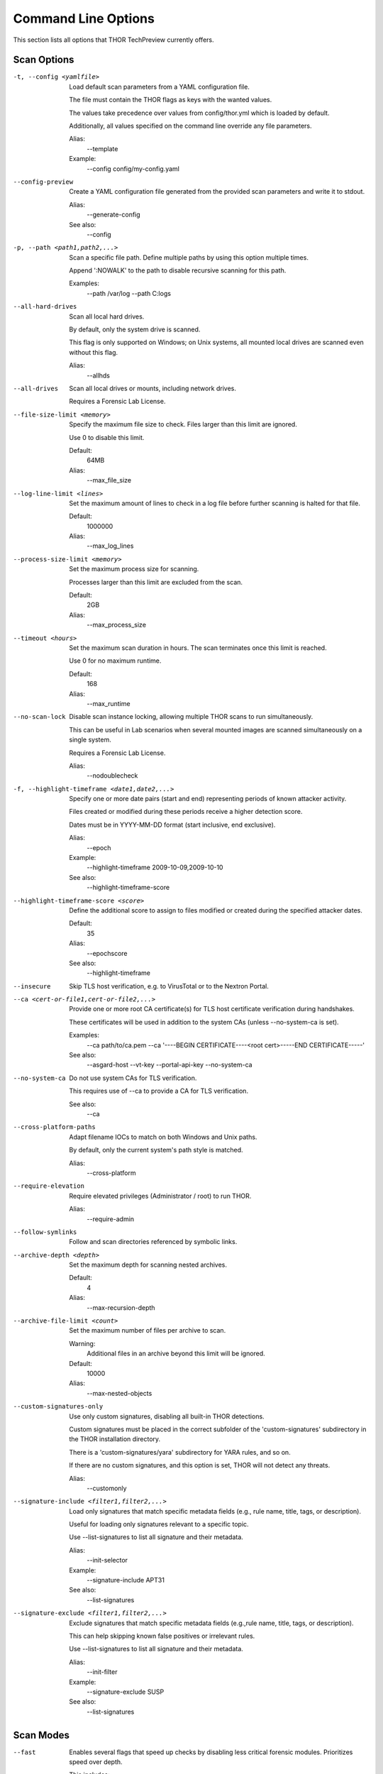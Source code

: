 .. This file is autogenerated from THOR's --help detailed output. Do not edit.

Command Line Options
====================

This section lists all options that THOR TechPreview currently offers.

Scan Options
----------------------------------------------------------------------
-t, --config <yamlfile>

           Load default scan parameters from a YAML configuration file.

           The file must contain the THOR flags as keys with the wanted values.

           The values take precedence over values from config/thor.yml which is loaded by default.

           Additionally, all values specified on the command line override any file parameters.

           Alias:
             --template

           Example:
             --config config/my-config.yaml

--config-preview

           Create a YAML configuration file generated from the provided scan parameters and write it to stdout.

           Alias:
             --generate-config


           See also:
             --config

-p, --path <path1,path2,...>

           Scan a specific file path. Define multiple paths by using this option multiple times.

           Append ':NOWALK' to the path to disable recursive scanning for this path.

           Examples:
             --path /var/log
             --path C:\logs\

--all-hard-drives

           Scan all local hard drives.

           By default, only the system drive is scanned.

           This flag is only supported on Windows; on Unix systems, all mounted local drives are scanned even without this flag.

           Alias:
             --allhds

--all-drives

           Scan all local drives or mounts, including network drives.

           Requires a Forensic Lab License.

--file-size-limit <memory>

           Specify the maximum file size to check. Files larger than this limit are ignored.

           Use 0 to disable this limit.

           Default:
             64MB

           Alias:
             --max_file_size

--log-line-limit <lines>

           Set the maximum amount of lines to check in a log file before further scanning is halted for that file.

           Default:
             1000000

           Alias:
             --max_log_lines

--process-size-limit <memory>

           Set the maximum process size for scanning.

           Processes larger than this limit are excluded from the scan.

           Default:
             2GB

           Alias:
             --max_process_size

--timeout <hours>

           Set the maximum scan duration in hours. The scan terminates once this limit is reached.

           Use 0 for no maximum runtime.

           Default:
             168

           Alias:
             --max_runtime

--no-scan-lock

           Disable scan instance locking, allowing multiple THOR scans to run simultaneously.

           This can be useful in Lab scenarios when several mounted images are scanned simultaneously on a single system.

           Requires a Forensic Lab License.

           Alias:
             --nodoublecheck

-f, --highlight-timeframe <date1,date2,...>

           Specify one or more date pairs (start and end) representing periods of known attacker activity.

           Files created or modified during these periods receive a higher detection score.

           Dates must be in YYYY-MM-DD format (start inclusive, end exclusive).

           Alias:
             --epoch

           Example:
             --highlight-timeframe 2009-10-09,2009-10-10


           See also:
             --highlight-timeframe-score

--highlight-timeframe-score <score>

           Define the additional score to assign to files modified or created during the specified attacker dates.

           Default:
             35

           Alias:
             --epochscore


           See also:
             --highlight-timeframe

--insecure

           Skip TLS host verification, e.g. to VirusTotal or to the Nextron Portal.

--ca <cert-or-file1,cert-or-file2,...>

           Provide one or more root CA certificate(s) for TLS host certificate verification during handshakes.

           These certificates will be used in addition to the system CAs (unless --no-system-ca is set).

           Examples:
             --ca path/to/ca.pem
             --ca '----BEGIN CERTIFICATE----<root cert>-----END CERTIFICATE-----'


           See also:
             --asgard-host
             --vt-key
             --portal-api-key
             --no-system-ca

--no-system-ca

           Do not use system CAs for TLS verification.

           This requires use of --ca to provide a CA for TLS verification.


           See also:
             --ca

--cross-platform-paths

           Adapt filename IOCs to match on both Windows and Unix paths.

           By default, only the current system's path style is matched.

           Alias:
             --cross-platform

--require-elevation

           Require elevated privileges (Administrator / root) to run THOR.

           Alias:
             --require-admin

--follow-symlinks

           Follow and scan directories referenced by symbolic links.

--archive-depth <depth>

           Set the maximum depth for scanning nested archives.

           Default:
             4

           Alias:
             --max-recursion-depth

--archive-file-limit <count>

           Set the maximum number of files per archive to scan.

           Warning:
             Additional files in an archive beyond this limit will be ignored.

           Default:
             10000

           Alias:
             --max-nested-objects

--custom-signatures-only

           Use only custom signatures, disabling all built-in THOR detections.

           Custom signatures must be placed in the correct subfolder of the 'custom-signatures' subdirectory in the THOR installation directory.

           There is a 'custom-signatures/yara' subdirectory for YARA rules, and so on.

           If there are no custom signatures, and this option is set, THOR will not detect any threats.

           Alias:
             --customonly

--signature-include <filter1,filter2,...>

           Load only signatures that match specific metadata fields (e.g., rule name, title, tags, or description).

           Useful for loading only signatures relevant to a specific topic.

           Use --list-signatures to list all signature and their metadata.

           Alias:
             --init-selector

           Example:
             --signature-include APT31


           See also:
             --list-signatures

--signature-exclude <filter1,filter2,...>

           Exclude signatures that match specific metadata fields (e.g.,rule name, title, tags, or description).

           This can help skipping known false positives or irrelevant rules.

           Use --list-signatures to list all signature and their metadata.

           Alias:
             --init-filter

           Example:
             --signature-exclude SUSP


           See also:
             --list-signatures


Scan Modes
----------------------------------------------------------------------
--fast

           Enables several flags that speed up checks by disabling less critical forensic modules. Prioritizes speed over depth.

           This includes:
             - Skip Windows Event Logs
             - Do not analyze the firewall configuration
             - Do not analyze user profiles
             - Do not analyze log files
             - Do not analyze windows hotfixes
             - Do not analyze the MFT
             - Analyze only files changed within the last 3 days, or in particularly relevant directories

           Alias:
             --quick


           See also:
             --exclude-component
             --lookback
             --lookback-module
             --lookback-aptdirs

--soft

           Perform a soft scan with reduced resource usage by:
             - Excluding CPU and RAM intensive modules:
               - Mutexes
               - Firewall
               - Logons
               - Network sessions and shares
               - LSA sessions
               - Open files
               - Hosts file
               - DoublePulsar check
               - Executable decompression
             - Lowering max CPU usage to 70%
             - Setting low process priority for THOR


           Activates automatically on low-resource systems (1 CPU core or <1024 MB RAM).

--deep

           Enable deep forensic analysis at the cost of high resource consumption and actions that may endanger system stability.

           This includes disabling all CPU / memory restrictions, and scanning all files.

           Alias:
             --intense

--delta

           Scan only those elements that have changed since the last scan.

           Dynamically sets --lookback for each module based on the last scan time and enables --lookback-global.

           This reduces the scan scope to only modified files, registry keys, and other elements.

           Alias:
             --diff


           See also:
             --lookback

--lookback <days>

           Limit scanning to data modified in the last N days, ignoring older logs and files.

           Set it to 0 to remove any time restriction.

           Example:
             --lookback 30


           See also:
             --lookback-module

--lookback-global

           Extend lookback filtering to all modules that support it, ensuring uniform analysis across all modules.

           By default, lookback applies only to the Eventlog module.

           Alias:
             --global-lookback

--lookback-aptdirs

           Some high-risk directories (often targeted by APT groups) are excluded from lookback filtering

           for forensic accuracy. Override those exclusions, forcing lookback filtering on all directories.


           This flag is only meaningful if --lookback is also active.

           Alias:
             --force-aptdir-lookback

--lookback-module <module1,module2,...>

           Apply selective lookback filtering based on module.

           Alias:
             --lookback-modules

           Example:
             --lookback-module Filescan

--lab

           Enable forensic lab mode optimized for forensic analysis:
             - Scan only the file system
             - Disable resource checks
             - Disable fast mode
             - Enable deep mode
             - Disable ThorDB
             - Apply IOCs platform independently
             - Use all CPU cores
             - Disable scan instance locking
             - Scan all drives by default, or limited to a provided path if combined with -p
             - Disable the signature match limit

           Requires a Forensic Lab License.


           See also:
             --module
             --no-resource-check
             --fast
             --deep
             --cross-platform-paths
             --threads
             --no-scan-lock
             --all-drives
             --match-limit

--path-remap <path-mapping1,path-mapping2,...>

           In mounted forensic images, the scanned file locations may differ from their original system locations,

           making references outdated or incorrect.

           This flag dynamically remaps paths, ensuring findings reflect the original system structure.

           The passed value must contain the original path and the new path separated by a colon.

           Supports absolute paths and drive letter mappings on Windows.

           The original path must not contain a colon.

           Requires a Forensic Lab License.

           Alias:
             --virtual-map

           Examples:
             --path-remap /mnt/image/root:/
             --path-remap F:C


Resource Options
----------------------------------------------------------------------
-c, --cpu-limit <percentage>

           Pause any THOR actions when the system-wide CPU usage exceeds the specified threshold (in percent).

           The value must be between 15% and 100%. Values outside this range are automatically clipped to it.

           A value of 100% effectively disables this limit since THOR will never pause itself.

           Default:
             95

           Alias:
             --cpulimit

--no-soft

           Disable soft mode allowing full system resource usage.


           See also:
             --soft

--no-resource-check

           Disable all checks that monitor available system resources.

           Alias:
             --no-rescontrol


           See also:
             --memory-limit
             --cpu-limit
             --log-size-limit
             --no-soft

--memory-limit <memory>

           Stop scanning if free RAM drops below the specified amount.

           This option has no impact if --no-resource-check is used.

           Default:
             50MB

           Alias:
             --minmem


           See also:
             --no-resource-check

--low-priority

           Run THOR with reduced process priority.

           This slows down the scan in favor of other system processes.

           Alias:
             --lowprio

--very-low-priority

           Run THOR with the lowest possible process priority.

           This slows down the scan in favor of other system processes.

           Alias:
             --verylowprio

--low-io-priority

           Reduce the I/O priority of the THOR process to avoid interfering with other disk operations.

           Alias:
             --lowioprio

--no-low-priority

           Prevent automatic reduction of THOR's process priority when soft mode is activated.

           Alias:
             --nolowprio


           See also:
             --soft

--no-thread-lock

           Do not bind Golang routines to threads.

           This may improve performance, however, due to thread-local storage, it may increase memory usage.

           Alias:
             --nolockthread

--yara-timeout <seconds>

           Cancel YARA scans that exceed the specified time limit in seconds.

           Default:
             90

--threads <count>

           Set the number of parallel threads THOR uses during scanning.

           Use 0 to utilize all CPU cores.

           Negative values subtract from the total available cores (e.g., -2 uses all but 2 cores).

           Default:
             1

           Examples:
             --threads 1
             --threads -2

--chunk-size <memory>

           Specify the maximum amount of data (in MB) processed together for e.g. log lines, registry entries, or other scanned data.

           Increasing this value improves performance by reducing processing overhead at the cost of increased memory usage.

           Default:
             20MB

           Alias:
             --bulk-size


Special Scan Modes
----------------------------------------------------------------------
-m, --memory-dump-file <file>

           Scan a single memory dump file for threats.

           This option is not meant for scanning disk images. For forensic disk analysis, use --lab and mount the image beforehand.

           Requires a Forensic Lab License.

           Alias:
             --image_file

           Example:
             --memory-dump-file /mnt/image.raw

--memory-dump-chunk-size <memory>

           Scan memory dumps in chunks of the specified size.

           A smaller chunk size will reduce the false positive rate while possibly increasing the false negative rate.

           Default:
             12MB

           Alias:
             --image-chunk-size

-r, --memory-dump-extraction-directory <directory>

           Restore Portable Executable (PE) files found during memory dump scanning into the specified directory.

           Alias:
             --restore_directory

           Example:
             --memory-dump-extraction-directory /tmp/restore


           See also:
             --memory-dump-extraction-score

--memory-dump-extraction-score <score>

           Restore only chunks or PE files with a total match score above the specified threshold.

           This setting applies only if a restoration directory is also specified.

           Default:
             50

           Alias:
             --restore_score


           See also:
             --memory-dump-extraction-directory

--dropzone <directory>

           Monitor and scan all files dropped into a specific directory.

           This flag disables resource checks, quick mode, and ThorDB and enables deep mode.

           Requires a Forensic Lab License.

           Example:
             --dropzone /tmp/dropzone


           See also:
             --path

--dropzone-purge

           Delete files from the drop zone after scanning.

           Requires drop zone mode.

           Alias:
             --dropdelete

--dropzone-delay <seconds>

           Wait before scanning dropped files, allowing slow file writes to complete.

           The scan begins after no write operations have been detected for the specified time (in seconds).

           Default:
             1


License Retrieval
----------------------------------------------------------------------
-q, --license-path <directory>

           Look for a license in the specified directory.

           If no license is found, THOR will try alternative methods (ASGARD or Portal).

           Default:
             /home/max/Downloads/thor-dev

           Example:
             --license-path /etc/thor

--asgard-host <host>

           Download a license from the specified ASGARD server if no local license is found.

           Alias:
             --asgard

           Examples:
             --asgard-host asgard.my-company.internal
             --asgard-host 10.121.1.13

--asgard-token <token>

           Use this token to authenticate with the License API of the ASGARD server.

           The token can be found in the 'Downloads' or 'Licensing' section in the ASGARD.

           Example:
             --asgard-token 1234567890abcdef


           See also:
             --asgard-host

--portal-api-key <key>

           Retrieve a license from portal.nextron-systems.com using this API key.

           This requires a host-based server / workstation contract.

           If no license for this host exists in the Portal, the Portal will issue a new license.

           Alias:
             --portal-key

           Example:
             --portal-api-key 1234567890abcdef

--portal-contracts <id1,id2,...>

           Specify one or more contract IDs to use when requesting a license from the Portal.

           If no contract is specified, the Portal automatically picks a contract.

           Example:
             --portal-contracts 101,102


           See also:
             --portal-api-key

--portal-existing-license

           Only use an existing license from the Portal.

           If no valid license is found, THOR exits without generating a new one.

           Alias:
             --portal-nonewlic


           See also:
             --portal-existing-license


Active Modules
----------------------------------------------------------------------
-a, --module <module1,module2,...>

           Restrict THOR to only the specified modules.

           If not used, all modules are enabled.

           Example:
             --module Eventlog,Filescan

--exclude-component <module1,module2,...>

           Disable the specified modules and features.

           This allows you to disable specific modules or features that are not needed, or cause issues on your system.

           https://thor-manual.nextron-systems.com/en/latest/usage/scan-modes.html contains a full list of modules and features, including a short description of each component.

           Alias:
             --disable-module

           Example:
             --exclude-component Hosts,Firewall

--mft-analysis

           Perform a detailed analysis of the MFT on the system drive.

           This flag is only supported on Windows and requires the system drive to be NTFS formatted.

           Alias:
             --mft

--collector

           Enable the Artifact Collector, which collects and compresses files of forensic interest

           into a single archive.

           This module is useful for Incident Response and Digital Forensics.

--collector-only

           Enable exclusively the Artifact Collector module for file collection and compression, disabling all other modules.

           Ideal when the focus is solely on gathering forensic artifacts.


Module Extras
----------------------------------------------------------------------
--process-id <pid1,pid2,...>

           Limit the ProcessCheck module to the specified process IDs. If omitted, all processes are scanned.

           Alias:
             --process

           Example:
             --process-id 1234

--process-dump

           Create memory dumps for processes flagged as suspicious or malicious, facilitating further analysis.

           Alias:
             --dump-procs

--process-dump-limit <count>

           Limit the number of memory dumps THOR should create for suspicious processes.

           Once this limit is reached, no further process dumps will be created.

           Default:
             10

           Alias:
             --max-procdumps


           See also:
             --process-dump

--process-dump-directory <directory>

           Store process dumps of suspicious processes in this directory.

           Default:
             /var/lib/thor

           Alias:
             --procdump-dir

           Example:
             --process-dump-directory /var/thor/dumps


           See also:
             --process-dump

-n, --eventlog-target <eventlog1,eventlog2,...>

           Scan only the specific event logs (e.g. 'Security' or 'Microsoft-Windows-Sysmon/Operational').

           If omitted, THOR scans the most relevant event logs. The complete list of these can be found at:

           https://thor-manual.nextron-systems.com/en/latest/usage/special-scan-modes.html#eventlog-analysis

           Example:
             --eventlog-target Security,Microsoft-Windows-Sysmon/Operational

--no-doublepulsar

           Disable detection of the DoublePulsar Backdoor.

--essential-live-registry-only

           Scan only the most important keys within the HKLM registry root.

           For example, this includes the Run key.

           This flag does not affect registry hives found on disk like the user hives. These will always be traversed and analyzed.

--log-deleted-files

           Display deleted files found in the Master File Table (MFT) as 'info' messages.

           This does not restore these files.

           Alias:
             --showdeleted


           See also:
             --mft-analysis

--files-all

           Scan all files, even those normally considered not interesting due to type, size, or filename.

           Sets the file size limit to 200MB unless specified otherwise.

           Alias:
             --allfiles

--alternate-data-streams

           Scan alternate data streams.

           This allows for the detection of hidden data streams in NTFS files, at the cost of increased scan time.

           Alias:
             --ads

--collector-output <file>

           Write the forensic artifacts collected by the Artifact Collector module to the specified ZIP file.

           Default:
             <hostname>_collector.zip


           See also:
             --collector

--collector-config <file>

           Define specific criteria for the Artifact Collector module by providing a custom configuration file.

           The configuration file declares which files should be collected and archived.

           Example:
             --collector-config /etc/thor/collector.yml


           See also:
             --collector

--collector-config-preview

           Print the default configuration for the Artifact Collector module.

           Alias:
             --collector-print-config


           See also:
             --collector-config

--collector-preview

           List files matching the Artifact Collector criteria, but do not create an archive.

           This allows you to preview the files that would be collected.

           Alias:
             --collector-dry-run


           See also:
             --collector

--collector-no-mft

           Prevents the Artifact Collector module from reading files via the Master File Table (MFT).


           See also:
             --collector

--collector-file-size-limit <memory>

           Define a file size limit for files collected by the Artifact Collector module.

           Use 0 to disable the limit.

           Alias:
             --collector-max-filesize

           Example:
             --collector-file-size-limit 50MB


           See also:
             --collector


Active Features
----------------------------------------------------------------------
--no-thordb

           Do not use or create ThorDB database for holding scan information

--memory-dumps

           Analyze memory dump files encountered during the scan.

           Alias:
             --dumpscan

--no-imphash

           Disable calculation of the import hash (imphash) for Windows executables, which is used to identify malware.

--c2-memory-analysis

           Scan process memory for presence of IPs or domain names considered malicious.

           Alias:
             --c2-in-memory

--custom-c2-memory-analysis

           Use custom C2 IOCs to scan process memory for targeted threat detection.

           Alias:
             --custom-c2-in-memory

--no-plugins

           Disable all THOR plugins, preventing custom extensions from executing during scans.

--no-mmap

           Use standard OS calls rather than memory-mapped IO to analyze file contents, except for YARA scans.


Feature Extras
----------------------------------------------------------------------
--sigma-ruleset <ruleset1,ruleset2,...>

           Load only built-in Sigma rules belonging to the specified rulesets (see https://github.com/SigmaHQ/sigma/blob/master/Releases.md).

           Options:
             core, core+, core++, emerging_threats, all.

           Example:
             --sigma-ruleset core+


           See also:
             --sigma-threshold

--pure-yara

           Restrict scanning to YARA signature based detection only, disabling all other detection mechanisms,

           including STIX, Sigma, or IOCs, and most modules and features.

--enforce-file-size-limit

           Enforce the maximum file size limit even for special files like registry hives and log files, which THOR usually scans regardless of size.

           Alias:
             --force-max-file-size


           See also:
             --file-size-limit

--process-integrity

           Use PE-Sieve and internal heuristics to analyze running processes for anomalies such as code injection and hollowing.

           This feature is only available on Windows.

--process-integrity-full

           Enhance process integrity checks to detect signs of process tampering, impersonation, and injection.

           This feature is only available on Windows.

           Alias:
             --full-proc-integrity

--tesseract-model <file>

           Load a Tesseract model file to detect file outliers.

           Tesseract can detect files that are unusual, e.g. executables in a folder for fonts.

           To create a tesseract model, use the THOR Util's tesseract command.

           If this flag is not specified, Tesseract is not used at all.

           Example:
             --tesseract-model /etc/thor/tesseract-model

--tesseract-threshold <float>

           Threshold for Tesseract outlier detection.

           It should be a value between -0.5 and 0.5; higher values are more sensitive and FP prone.

           Example:
             --tesseract-threshold 0.1

--tesseract-min-score <score>

           Minimum score given to files identified by Tesseract as an outlier.

           The score should be between 0 and 100.

--tesseract-max-score <score>

           Maximum score given to files identified by Tesseract as an outlier.

           Default:
             70

--plugin-development-mode

           Enable plugin development mode which allows loading of unpacked plugins.

           Plugins must be placed in the 'plugins' subdirectory of the THOR installation directory.

           See https://github.com/NextronSystems/thor-plugin for more information.


Excludes and Filters
----------------------------------------------------------------------
--exclude-path <regex1,regex2,...>

           Exclude files and directories that match the specified regular expressions case insensitively.

           Excluded files and directories will not be scanned or read in any way.

           Examples:
             --exclude-path ^/opt/myapp
             --exclude-path \\mydualusetool\.exe$
             --exclude-path ^C:\\Windows\\System32\\config\\.*$

--exclude-registry-key <regex1,regex2,...>

           Exclude registry keys that match the specified regular expressions case insensitively.

           Excluded registry keys will not be scanned or read in any way.

           Example:
             --exclude-registry-key 'Microsoft\\Windows NT\\CurrentVersion'

--no-builtin-registry-excludes

           Scan all live registry keys, including less relevant ones.

           By default, THOR excludes a number of less relevant live registry keys to speed up the scan.

           These keys are part of the SOFTWARE and SYSTEM hives and are not essential for most scans.


           Keys that have explicitly been excluded via the --exclude-registry-key flag will still be excluded.


           This flag does not affect registry hives found on disk like the user hives. These will always be traversed and analyzed.

           Alias:
             --full-registry

--exclude-eventlog <regex1,regex2,...>

           Exclude event logs that match the specified regular expressions case insensitively.

           Examples:
             --exclude-eventlog Security
             --exclude-eventlog Microsoft-Windows-Sysmon/Operational

--exclude-process <regex1,regex2,...>

           Exclude processes that match the specified regular expressions case insensitively.

           The regular expressions are applied to the process name, process path, and command line.

           If any of these matches, the process is excluded from the scan.

           Examples:
             --exclude-process ^C:\\Windows\\System32\\svchost\.exe$
             --exclude-process ^/usr/bin/someprocess$


Output Options
----------------------------------------------------------------------
--json <file>

           Generate a structured JSON log file containing scan results.

           Default:
             <hostname>_thor_<time>.json

           Alias:
             --jsonfile

           Example:
             --json results.json

--html <file>

           Create a human-readable HTML report summarizing scan findings.

           Default:
             <hostname>_thor_<time>.html

           Alias:
             --htmlfile

           Example:
             --html report.html

-l, --text <file>

           Generate a plaintext log file containing scan results.

           Alias:
             --log

           Example:
             --text scan.log

--no-json

           Do not generate a JSON log file.

           This flag also disables the HTML report because the report is based on the JSON log.

--no-html

           Do not generate an HTML report file.

--log-append

           Add new logs to an existing log file instead of overwriting it.

           Alias:
             --appendlog

--key-value

           Format text log files as key value pairs (key='value') for easier parsing by SIEM systems.

           Alias:
             --keyval

-o, --csv <file>

           Generate a CSV file containing MD5, file paths, and scores for all files with at least the minimum score.

           Default:
             <hostname>_files_md5s.csv

           Alias:
             --csvfile

           Example:
             --csv scan_results.csv

--no-csv

           Do not generate a CSV report.

--stats-csv <file>[=<hostname>_stats.csv]

           Generate a CSV file containing the scan summary details

           (detections, runtime, etc.).

           Alias:
             --stats-file

           Example:
             --stats-csv thor_stats.csv

-e, --output-directory <directory>

           Save all log files into the specified directory.

           Default:
             .

           Alias:
             --rebase-dir

           Example:
             --output-directory /var/thor/logs

--no-personal-data

           Remove usernames from reports to comply with data protection regulations.

           Aliases:
             --brd
             --suppress-pi

--alert-reason-limit <count>

           Set how many reasons per match are displayed in reports.

           Use 0 to disable this limit.

           Default:
             2

           Alias:
             --max-reasons

-j, --overwrite-hostname <host>

           Override the system hostname in scan reports.

           Useful when analyzing mounted forensic images.

           Requires a Forensic Lab License.

           Default:
             maxarch

           Example:
             --overwrite-hostname forensic_image1

-i, --scan-id <string>

           Assign a unique identifier to help track scan results across multiple systems.

           Example:
             --scan-id case1234

--scan-id-prefix <string>

           If --scan-id is not set, this prefix is combined with a random value to create a unique scan ID.

           Default:
             S-

--no-scan-id

           Do not automatically assign a scan ID to this scan.

           The scan ID field will remain empty unless a custom scan ID is specified.

--silent

           Run in silend mode, preventing all output to the terminal.

           Logs are still generated unless disabled.

--console-json

           Format command line output as JSON instead of as text log.

           Alias:
             --cmdjson

--console-key-value

           Format command line output as key-value pairs (key='value') instead of the usual text log format.

           Alias:
             --cmdkeyval

--encryption-key <file-or-key>

           Use this RSA public key to encrypt the JSON, CSV and text log files.

           Accepts either a raw key or a file path containing the key.

           Alias:
             --pubkey

           Examples:
             --encryption-key '----BEGIN PUBLIC KEY----....-----END PUBLIC KEY-----'
             --encryption-key /etc/thor/rsa.pub

--no-color

           Remove ANSI color formatting from command line output.

--log-message-ids

           Assign a unique identifier to each log message, ensuring duplicate log lines can be tracked.

           Alias:
             --genid

--truncate <size>

           Limit the maximum character length of any single value in logs.

           Set to 0 for no truncation.

           Default:
             2048

--print-registry-depth <depth>

           Print information about registry key traversal up to the specified depth.

           Default:
             1

           Alias:
             --registry_depth_print

--timestamp-utc

           Convert all timestamps in logs and reports to Coordinated Universal Time (UTC).

           Alias:
             --utc

--timestamp-rfc3339

           Output all timestamps in logs and reports in RFC3339 format (YYYY-MM-DD'T'HH:mm:ss'Z').

           Alias:
             --rfc3339

--reduced

           Use a reduced output mode where only high-priority messages (warnings, alerts and errors) are logged.

           Useful for concise forensic reports and streamlined analysis.

--print-licenses

           Display all available THOR licenses in the terminal.

--eventlog

           Send THOR scan results to the Windows Event Log.

           Each message will be an entry in the Application Event Log.

--local-syslog

           Log THOR scan events to the local syslog service in facility local0.

--match-limit <count>

           Set the maximum number of times a rule or IOC match will be reported.

           Use 0 for no limit.

           Default:
             100000

           Alias:
             --max-hits

--ascii

           Ensure log output contains only ASCII characters.

--match-context <context>

           Display the specified number of bytes surrounding a match.

           Default:
             50

           Alias:
             --string-context

--html-include-info

           Include information messages in the HTML report.

           Alias:
             --include-info-in-html

--audit-trail <file>[=<hostname>_audit_<time>.json.gz]

           Specify a file to save the scan results in an audit trail log file.

           The audit trail log contains not only all findings, but also data about undetected files and objects

           that were analyzed during the scan, and the relationships between them.

           Example:
             --audit-trail myhost_audittrail.json.gz

--console-background <schema>

           Adjust font colors based on terminal background. Options: default, light, dark.

           Default:
             default

           Alias:
             --background

           Example:
             --console-background dark

--hex-matches

           Print all matching strings as hex.

--log-object <objecttype1,objecttype2,...>

           Log all objects of a specified type as info messages.


           The special values "all", "*" and "none" can be used to log all or no objects, respectively.


           Optionally, a limit can be set to only log a certain number of objects of that type.

           The limit must be specified in the format "objecttype:limit", e.g. "File:1000".

           A limit of 0 is equivalent to no limit.


           THOR logs some object types by default; this flag overrides this behavior with the user-defined settings.

           Examples:
             --log-object File
             --log-object 'Amcache Entry:100'

--describe-object-type <objecttype1,objecttype2,...>

           Print a JSON schema describing the given object type.

           Examples:
             --describe-object-type File
             --describe-object-type 'Amcache Entry'

--log-size-limit <memory>

           Switch to reduced logging when the log reaches 4MB before the specified limit.

           Cancel scan if the limit is exceeded.

           Use 0 to disable this limit.

           Alias:
             --max-log-size

           Example:
             --log-size-limit 60MB


ThorDB
----------------------------------------------------------------------
--thordb-path <file>

           Set the file path where THOR stores and retrieves scan history.

           The database helps apply delta scanning and track changes across multiple scans.

           Default:
             /home/max/.local/state/thor/thor10.db

           Alias:
             --dbfile

           Example:
             --thordb-path /var/lib/thor/thor.db

--resume-only

           If a scan was interrupted previously, e.g. due to system shutdown or manual termination,

           continue from the last recorded scan position instead of starting a new scan.

           The last recorded scan position is retrieved from the THOR database.

           If no interrupted scan is found, THOR will exit with an error.


           See also:
             --resume-scan

--resume-scan

           If a scan was interrupted previously, e.g. due to system shutdown or manual termination,

           continue from the last recorded scan position instead of starting a new scan.

           The last recorded scan position is retrieved from the THOR database.

           Alias:
             --resume


Remote Logging
----------------------------------------------------------------------
-s, --remote-log <target1,target2,...>

           Send scan output to a remote server. Logs can be transmitted in multiple formats and various protocols.

           Format:
             server[:port[:logtype[:protocol]]]

               or:
                 url[:logtype]

           Supported log types:
             DEFAULT/CEF/JSON/SYSLOGJSON/SYSLOGKV

           Supported protocols:
             UDP/TCP/TCPTLS

           Supported URL schemes:
             http/https

           Defaults:
             port=514, logtype=DEFAULT, protocol=UDP

           Alias:
             --syslog

           Examples:
             --remote-log syslog1.dom.net
             --remote-log arcsight.dom.net:514:CEF:UDP
             --remote-log syslog2:4514:DEFAULT:TCP
             --remote-log syslog3:514:JSON:TCPTLS
             --remote-log https://syslog4.dom.net/api/syslog/jsonendpoint:JSON

--syslog-rfc3164

           Truncate syslog messages to 1024 bytes to comply with RFC 3164.

           This ensures compatibility with older syslog systems.

           Alias:
             --rfc3164

--syslog-rfc5424

           Truncate syslog messages to 2048 bytes to comply with RFC 5424.

           This ensures compatibility with older syslog systems.

           Alias:
             --rfc5424

--syslog-strict

           Enable strict syslog formatting (RFC 3164).

           Shortens hostname and message.

           Alias:
             --rfc

--syslog-length-limit <size>

           Limit the maximum length of syslog messages. Messages exceeding the specified byte limit will be truncated.

           Set to 0 for no truncation.

           This setting does not apply to JSON formatted syslog.

           Default:
             2048

           Alias:
             --maxsysloglength

--syslog-cef-level <severity>

           Set minimum severity level for CEF syslog logging.

           Levels:
             - Debug = 1
             - Info = 3
             - Notice = 4
             - Error = 5
             - Warning = 8
             - Alert = 10

           Default:
             4

           Alias:
             --cef_level


Reporting and Actions
----------------------------------------------------------------------
--score-info <score>

           Set the minimum score for classifying a finding as an info.

           Default:
             30

           Alias:
             --info

--score-notice <score>

           Set the minimum score for classifying a finding as a notice.

           Default:
             40

           Alias:
             --notice

--score-warning <score>

           Set the minimum score for classifying a finding as a warning.

           Default:
             60

           Alias:
             --warning

--score-alert <score>

           Set the minimum score for classifying a finding as an alert.

           Default:
             81

           Alias:
             --alert

--no-fs-errors

           Suppress filesystem related errors, preventing them from being reported.

--sigma-threshold <sigma-level>

           Set the minimum severity level for Sigma rule detections.

           Rules below this threshold are not loaded.

           Accepted values:
             informational, low, medium, high, critical.

           Default:
             high

           Alias:
             --minimum-sigma-level


           See also:
             --sigma-ruleset


THOR Remote
----------------------------------------------------------------------
--remote-host <host1,host2,...>

           Scan a remote host.

           Instead of scanning the local system, THOR will connect to the specified remote hosts and scan them.

           Alias:
             --remote

           Examples:
             --remote-host 192.168.1.10
             --remote-host sqlserver.internal.mydomain

--remote-user <username>

           Specify the username for authentication on the remote host.

           If not specified, Windows integrated authentication is used.

           Example:
             --remote-user myuser

--remote-password <password>

           Specify the password for authentication on the remote host.

           Example:
             --remote-password MySecurePass123

--remote-password-prompt

           Prompt for THOR remote password instead of specifying it in the command.

           Alias:
             --remote-prompt

--remote-debug

           Enable debug output for remote scanning.

--remote-dir <directory>

           Specify the remote directory where THOR should be uploaded before execution.

           Example:
             --remote-dir 'C:\Program Files\THOR Remote'

--remote-connections <count>

           Set the number of concurrent remote scans.

           Default:
             25

           Alias:
             --remote-workers

--remote-scan-delay <seconds>

           Set the delay in seconds between finishing scanning a remote host and starting scanning the next one.

           Default:
             30

           Alias:
             --remote-rate


VirusTotal Integration
----------------------------------------------------------------------
--vt-key <string>

           Set the VirusTotal API key for hash lookups and sample uploads.

           Example:
             --vt-key 1234567890abcdef1234567890abcdef1234567890abcdef1234567890abcdef

--vt-mode <mode>

           Set VirusTotal lookup mode.

           Options:
             - limited (hash lookups only)
             - full (hash lookups and sample uploads)

           Default:
             limited

--vt-score <score>

           Set the minimum THOR detection score required for a file to be checked with VirusTotal.

           Default:
             40

--vt-accept-eula

           Confirm acceptance of the VirusTotal EULA before using the service.

           https://www.virustotal.com/en/about/terms-of-service/

--vt-wait-quota

           Wait if the VirusTotal API key quota is exceeded instead of failing immediately.

           Alias:
             --vt-wait-for-quota

--vt-verbose

           Display additional details about the upload history of a VirusTotal file.

           including


Debugging and Info
----------------------------------------------------------------------
--debug

           Enable verbose debugging output for troubleshooting scan issues.

--trace

           Enable execution tracing for deep debugging and performance analysis.

--print-files

           Display all files checked during the scan in the output.

           Alias:
             --printall

--list-signatures

           List all loaded signatures and exit.

           This includes all (both custom and built-in) YARA rules, Sigma rules, IOCs, and other detection methods.

           Alias:
             --print-signatures

--list-signatures-json

           List all loaded signatures in JSON format and exit.

           This includes all (both custom and built-in) YARA rules, Sigma rules, IOCs, and other detection methods.

           Alias:
             --print-signatures-json

--list-deepscan-criteria

           Display a structured overview of the conditions THOR applies when selecting files for deep scanning with YARA rules.

           This overview is abbreviated; THOR may use additional, more complex criteria.

           This flag does not execute a scan, it only prints the selection logic and exits.

           Alias:
             --print-deepscan-criteria

--version

           Display THOR version, signature versions, and software versions, and exit.

-h, --help <verbosity>

           Show the flags in the given verbosity and exit.

           Options:
             - short: Show only the most important flags.
             - full: Show all flags.
             - detailed: Show all flags and include longer descriptions.

           Examples:
             --help detailed
             --help full

--completions <shell>

           Generate an autocompletion script for the specified shell.

           The script allows THOR command line arguments to be automatically completed when pressing the Tab key.

           Supported shells:
             bash, zsh, fish, powershell.

           Example:
             --completions bash

